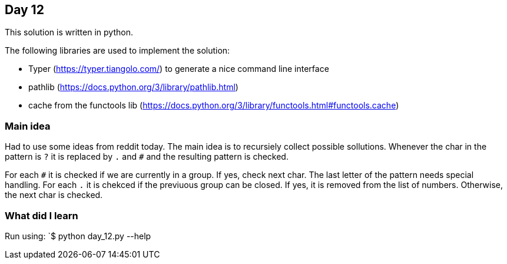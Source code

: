 == Day 12

This solution is written in python.

The following libraries are used to implement the solution:

* Typer (https://typer.tiangolo.com/) to generate a nice command line interface
* pathlib (https://docs.python.org/3/library/pathlib.html)
* cache from the functools lib (https://docs.python.org/3/library/functools.html#functools.cache)

=== Main idea

Had to use some ideas from reddit today. 
The main idea is to recursiely collect possible sollutions. Whenever the 
char in the pattern is `?` it is replaced by `.` and `#` and the resulting 
pattern is checked. 

For each `#` it is checked if we are currently in a group. If yes, check next char. 
The last letter of the pattern needs special handling. 
For each `.` it is chekced if the previuous group can be closed. If yes, it is removed from the list of numbers. 
Otherwise, the next char is checked.

=== What did I learn

Run using:
`$ python day_12.py --help
